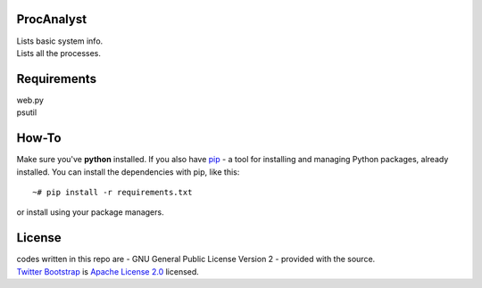 ProcAnalyst
===========
| Lists basic system info.
| Lists all the processes.

Requirements
============
| web.py
| psutil

How-To
======
Make sure you've **python** installed. If you also have `pip <http://www.pip-installer.org/>`_ - 
a tool for installing and managing Python packages, already installed. You can install the dependencies with pip, like this::

    ~# pip install -r requirements.txt

or install using your package managers.

License
=======
| codes written in this repo are - GNU General Public License Version 2 - provided with the source.
| `Twitter Bootstrap <http://twitter.github.com/bootstrap/index.html>`_ is `Apache License 2.0 <http://www.apache.org/licenses/LICENSE-2.0>`_ licensed. 
